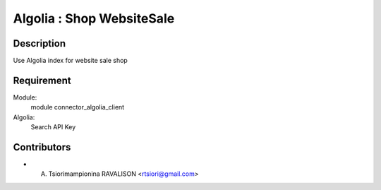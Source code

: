 ==========================
Algolia : Shop WebsiteSale
==========================

Description
-----------
Use Algolia index for website sale shop

Requirement
------------
Module:
    module connector_algolia_client
Algolia:
    Search API Key

Contributors
------------

* A. Tsiorimampionina RAVALISON <rtsiori@gmail.com>
